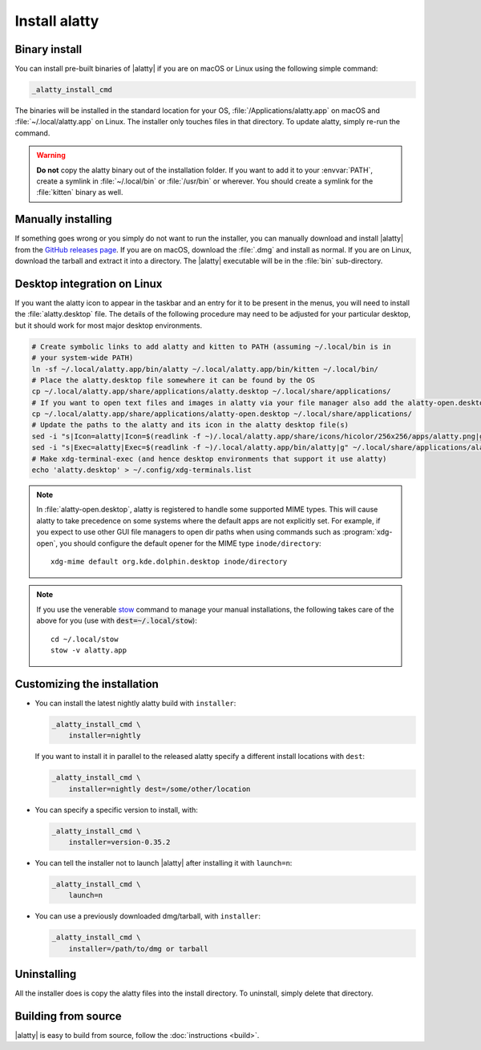 Install alatty
========================

Binary install
----------------

.. highlight:: sh

You can install pre-built binaries of |alatty| if you are on macOS or Linux using
the following simple command:

.. code-block:: sh

    _alatty_install_cmd


The binaries will be installed in the standard location for your OS,
:file:`/Applications/alatty.app` on macOS and :file:`~/.local/alatty.app` on
Linux. The installer only touches files in that directory. To update alatty,
simply re-run the command.

.. warning::
   **Do not** copy the alatty binary out of the installation folder. If you want
   to add it to your :envvar:`PATH`, create a symlink in :file:`~/.local/bin` or
   :file:`/usr/bin` or wherever. You should create a symlink for the :file:`kitten`
   binary as well.


Manually installing
---------------------

If something goes wrong or you simply do not want to run the installer, you can
manually download and install |alatty| from the `GitHub releases page
<https://github.com/kovidgoyal/alatty/releases>`__. If you are on macOS, download
the :file:`.dmg` and install as normal. If you are on Linux, download the
tarball and extract it into a directory. The |alatty| executable will be in the
:file:`bin` sub-directory.


Desktop integration on Linux
--------------------------------

If you want the alatty icon to appear in the taskbar and an entry for it to be
present in the menus, you will need to install the :file:`alatty.desktop` file.
The details of the following procedure may need to be adjusted for your
particular desktop, but it should work for most major desktop environments.

.. code-block:: sh

    # Create symbolic links to add alatty and kitten to PATH (assuming ~/.local/bin is in
    # your system-wide PATH)
    ln -sf ~/.local/alatty.app/bin/alatty ~/.local/alatty.app/bin/kitten ~/.local/bin/
    # Place the alatty.desktop file somewhere it can be found by the OS
    cp ~/.local/alatty.app/share/applications/alatty.desktop ~/.local/share/applications/
    # If you want to open text files and images in alatty via your file manager also add the alatty-open.desktop file
    cp ~/.local/alatty.app/share/applications/alatty-open.desktop ~/.local/share/applications/
    # Update the paths to the alatty and its icon in the alatty desktop file(s)
    sed -i "s|Icon=alatty|Icon=$(readlink -f ~)/.local/alatty.app/share/icons/hicolor/256x256/apps/alatty.png|g" ~/.local/share/applications/alatty*.desktop
    sed -i "s|Exec=alatty|Exec=$(readlink -f ~)/.local/alatty.app/bin/alatty|g" ~/.local/share/applications/alatty*.desktop
    # Make xdg-terminal-exec (and hence desktop environments that support it use alatty)
    echo 'alatty.desktop' > ~/.config/xdg-terminals.list

.. note::
    In :file:`alatty-open.desktop`, alatty is registered to handle some supported
    MIME types. This will cause alatty to take precedence on some systems where
    the default apps are not explicitly set. For example, if you expect to use
    other GUI file managers to open dir paths when using commands such as
    :program:`xdg-open`, you should configure the default opener for the MIME
    type ``inode/directory``::

        xdg-mime default org.kde.dolphin.desktop inode/directory

.. note::
    If you use the venerable `stow <https://www.gnu.org/software/stow/>`__
    command to manage your manual installations, the following takes care of the
    above for you (use with :code:`dest=~/.local/stow`)::

        cd ~/.local/stow
        stow -v alatty.app


Customizing the installation
--------------------------------

.. _nightly:

* You can install the latest nightly alatty build with ``installer``:

  .. code-block:: sh

     _alatty_install_cmd \
         installer=nightly

  If you want to install it in parallel to the released alatty specify a
  different install locations with ``dest``:

  .. code-block:: sh

     _alatty_install_cmd \
         installer=nightly dest=/some/other/location

* You can specify a specific version to install, with:

  .. code-block:: sh

     _alatty_install_cmd \
         installer=version-0.35.2

* You can tell the installer not to launch |alatty| after installing it with
  ``launch=n``:

  .. code-block:: sh

     _alatty_install_cmd \
         launch=n

* You can use a previously downloaded dmg/tarball, with ``installer``:

  .. code-block:: sh

     _alatty_install_cmd \
         installer=/path/to/dmg or tarball


Uninstalling
----------------

All the installer does is copy the alatty files into the install directory. To
uninstall, simply delete that directory.


Building from source
------------------------

|alatty| is easy to build from source, follow the :doc:`instructions <build>`.
